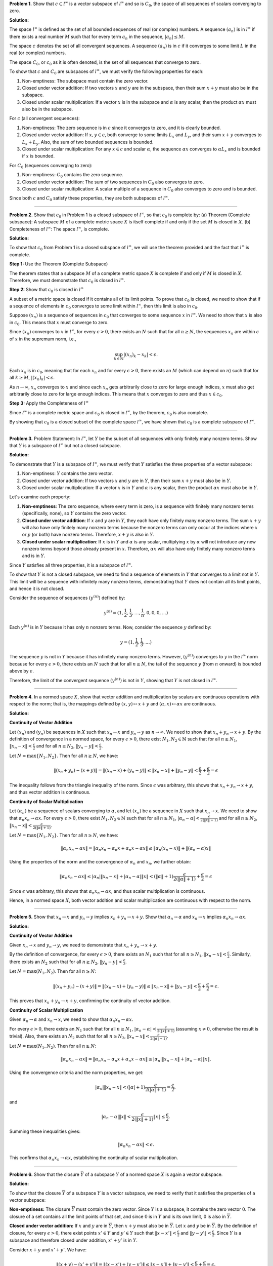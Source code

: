 .. title: Kreyszig 2.3, Further Properties of Normed Spaces
.. slug: kreyszig-23-further-properties-of-normed-spaces
.. date: 2023-11-05 11:08:00 UTC
.. tags: proofs
.. has_math: yes
.. category: 
.. link: 
.. description: 
.. type: text

**Problem 1.** Show that :math:`c \subset l^{\infty}` is a vector subspace of :math:`l^{\infty}` and so is :math:`C_0`, the
space of all sequences of scalars converging to zero.

**Solution:**

The space :math:`l^{\infty}` is defined as the set of all bounded sequences of real (or complex) numbers. 
A sequence :math:`(a_n)` is in :math:`l^{\infty}` if there exists a real number :math:`M` such that for every 
term :math:`a_n` in the sequence, :math:`|a_n| \leq M`.

The space :math:`c` denotes the set of all convergent sequences. A sequence :math:`(a_n)` is in :math:`c` if it 
converges to some limit :math:`L` in the real (or complex) numbers.

The space :math:`C_0`, or :math:`c_0` as it is often denoted, is the set of all sequences that converge to zero.

To show that :math:`c` and :math:`C_0` are subspaces of :math:`l^{\infty}`, we must verify the following properties 
for each:

1. Non-emptiness: The subspace must contain the zero vector.
2. Closed under vector addition: If two vectors :math:`x` and :math:`y` are in the subspace, then their sum 
   :math:`x + y` must also be in the subspace.
3. Closed under scalar multiplication: If a vector :math:`x` is in the subspace and :math:`\alpha` is any scalar, 
   then the product :math:`\alpha x` must also be in the subspace.

For :math:`c` (all convergent sequences):

1. Non-emptiness: The zero sequence is in :math:`c` since it converges to zero, and it is clearly bounded.
2. Closed under vector addition: If :math:`x, y \in c`, both converge to some limits :math:`L_x` and :math:`L_y`, 
   and their sum :math:`x + y` converges to :math:`L_x + L_y`. Also, the sum of two bounded sequences is bounded.
3. Closed under scalar multiplication: For any :math:`x \in c` and scalar :math:`\alpha`, the sequence 
   :math:`\alpha x` converges to :math:`\alpha L_x` and is bounded if :math:`x` is bounded.

For :math:`C_0` (sequences converging to zero):

1. Non-emptiness: :math:`C_0` contains the zero sequence.
2. Closed under vector addition: The sum of two sequences in :math:`C_0` also converges to zero.
3. Closed under scalar multiplication: A scalar multiple of a sequence in :math:`C_0` also converges to zero and 
   is bounded.

Since both :math:`c` and :math:`C_0` satisfy these properties, they are both subspaces of :math:`l^{\infty}`.

-------------------------------------------------------------------------------------------------------------

**Problem 2.** Show that :math:`c_0` in Problem 1 is a closed subspace of :math:`l^{\infty}`, so that :math:`c_0` is complete by:
(a) Theorem (Complete subspace): A subspace :math:`M` of a complete metric space :math:`X` is itself complete if and only if the set :math:`M` is closed in :math:`X`.
(b) Completeness of :math:`l^{\infty}`: The space :math:`l^{\infty}`, is complete.

**Solution:**

To show that :math:`c_0` from Problem 1 is a closed subspace of :math:`l^{\infty}`, we will use the theorem provided and the fact that :math:`l^{\infty}` is complete.

**Step 1:** Use the Theorem (Complete Subspace)

The theorem states that a subspace :math:`M` of a complete metric space :math:`X` is complete if and only if :math:`M` is closed in :math:`X`. Therefore, we must demonstrate that :math:`c_0` is closed in :math:`l^{\infty}`.

**Step 2:** Show that :math:`c_0` is closed in :math:`l^{\infty}`

A subset of a metric space is closed if it contains all of its limit points. To prove that :math:`c_0` is closed, we need to show that if a sequence of elements in :math:`c_0` converges to some limit within :math:`l^{\infty}`, then this limit is also in :math:`c_0`.

Suppose :math:`(x_n)` is a sequence of sequences in :math:`c_0` that converges to some sequence :math:`x` in :math:`l^{\infty}`. We need to show that :math:`x` is also in :math:`c_0`. This means that :math:`x` must converge to zero.

Since :math:`(x_n)` converges to :math:`x` in :math:`l^{\infty}`, for every :math:`\epsilon > 0`, there exists an :math:`N` such that for all :math:`n \geq N`, the sequences :math:`x_n` are within :math:`\epsilon` of :math:`x` in the supremum norm, i.e.,

.. math::
   \sup_{k \in \mathbb{N}} |(x_n)_k - x_k| < \epsilon.

Each :math:`x_n` is in :math:`c_0`, meaning that for each :math:`x_n` and for every :math:`\epsilon > 0`, there exists an :math:`M` (which can depend on :math:`n`) such that for all :math:`k \geq M`, :math:`|(x_n)_k| < \epsilon`.

As :math:`n \rightarrow \infty`, :math:`x_n` converges to :math:`x` and since each :math:`x_n` gets arbitrarily close to zero for large enough indices, :math:`x` must also get arbitrarily close to zero for large enough indices. This means that :math:`x` converges to zero and thus :math:`x \in c_0`.

**Step 3:** Apply the Completeness of :math:`l^{\infty}`

Since :math:`l^{\infty}` is a complete metric space and :math:`c_0` is closed in :math:`l^{\infty}`, by the theorem, :math:`c_0` is also complete.

By showing that :math:`c_0` is a closed subset of the complete space :math:`l^{\infty}`, we have shown that :math:`c_0` is a complete subspace of :math:`l^{\infty}`.

---------------------------------------------------------------------------------------------------------------------------------------------------------------------

**Problem 3.** Problem Statement: In :math:`l^{\infty}`, let :math:`Y` be the subset of all sequences with only finitely many nonzero terms. 
Show that :math:`Y` is a subspace of :math:`l^{\infty}` but not a closed subspace.

**Solution:**

To demonstrate that :math:`Y` is a subspace of :math:`l^{\infty}`, we must verify that :math:`Y` satisfies 
the three properties of a vector subspace:

1. Non-emptiness: :math:`Y` contains the zero vector.
2. Closed under vector addition: If two vectors :math:`x` and :math:`y` are in :math:`Y`, then their sum 
   :math:`x + y` must also be in :math:`Y`.
3. Closed under scalar multiplication: If a vector :math:`x` is in :math:`Y` and :math:`\alpha` is any scalar, 
   then the product :math:`\alpha x` must also be in :math:`Y`.

Let's examine each property:

1. **Non-emptiness**: The zero sequence, where every term is zero, is a sequence with finitely many nonzero 
   terms (specifically, none), so :math:`Y` contains the zero vector.

2. **Closed under vector addition**: If :math:`x` and :math:`y` are in :math:`Y`, they each have only finitely 
   many nonzero terms. The sum :math:`x + y` will also have only finitely many nonzero terms because the nonzero 
   terms can only occur at the indices where :math:`x` or :math:`y` (or both) have nonzero terms. Therefore, 
   :math:`x + y` is also in :math:`Y`.

3. **Closed under scalar multiplication**: If :math:`x` is in :math:`Y` and :math:`\alpha` is any scalar, 
   multiplying :math:`x` by :math:`\alpha` will not introduce any new nonzero terms beyond those already present 
   in :math:`x`. Therefore, :math:`\alpha x` will also have only finitely many nonzero terms and is in :math:`Y`.

Since :math:`Y` satisfies all three properties, it is a subspace of :math:`l^{\infty}`.

To show that :math:`Y` is not a closed subspace, we need to find a sequence of elements in :math:`Y` that 
converges to a limit not in :math:`Y`. This limit will be a sequence with infinitely many nonzero terms, 
demonstrating that :math:`Y` does not contain all its limit points, and hence it is not closed.

Consider the sequence of sequences :math:`(y^{(n)})` defined by:

.. math::
   y^{(n)} = (1, \frac{1}{2}, \frac{1}{3}, \ldots, \frac{1}{n}, 0, 0, 0, \ldots)

Each :math:`y^{(n)}` is in :math:`Y` because it has only :math:`n` nonzero terms. Now, consider the sequence 
:math:`y` defined by:

.. math::
   y = (1, \frac{1}{2}, \frac{1}{3}, \ldots)

The sequence :math:`y` is not in :math:`Y` because it has infinitely many nonzero terms. However, 
:math:`(y^{(n)})` converges to :math:`y` in the :math:`l^{\infty}` norm because for every :math:`\epsilon > 0`, 
there exists an :math:`N` such that for all :math:`n \geq N`, the tail of the sequence :math:`y` (from :math:`n` 
onward) is bounded above by :math:`\epsilon`.

Therefore, the limit of the convergent sequence :math:`(y^{(n)})` is not in :math:`Y`, showing that :math:`Y` is 
not closed in :math:`l^{\infty}`.

---------------------------------

**Problem 4.** In a normed space :math:`X`, show that vector addition and multiplication by scalars are continuous operations
with respect to the norm; that is, the mappings defined by :math:`(x, y) \mapsto x+y` and :math:`(\alpha, x) \mapsto \alpha x` are continuous.

**Solution:**

**Continuity of Vector Addition**

Let :math:`(x_n)` and :math:`(y_n)` be sequences in :math:`X` such that :math:`x_n \to x` and :math:`y_n \to y` as :math:`n \to \infty`. We need to show that :math:`x_n + y_n \to x + y`. By the definition of convergence in a normed space, for every :math:`\epsilon > 0`, there exist :math:`N_1, N_2 \in \mathbb{N}` such that for all :math:`n \geq N_1`, :math:`\|x_n - x\| < \frac{\epsilon}{2}` and for all :math:`n \geq N_2`, :math:`\|y_n - y\| < \frac{\epsilon}{2}`.

Let :math:`N = \max\{N_1, N_2\}`. Then for all :math:`n \geq N`, we have:

.. math::
   \| (x_n + y_n) - (x + y) \| = \| (x_n - x) + (y_n - y) \| \leq \|x_n - x\| + \|y_n - y\| < \frac{\epsilon}{2} + \frac{\epsilon}{2} = \epsilon

The inequality follows from the triangle inequality of the norm. Since :math:`\epsilon` was arbitrary, this shows that :math:`x_n + y_n \to x + y`, and thus vector addition is continuous.

**Continuity of Scalar Multiplication**

Let :math:`(\alpha_n)` be a sequence of scalars converging to :math:`\alpha`, and let :math:`(x_n)` be a sequence in :math:`X` such that :math:`x_n \to x`. We need to show that :math:`\alpha_n x_n \to \alpha x`. For every :math:`\epsilon > 0`, there exist :math:`N_1, N_2 \in \mathbb{N}` such that for all :math:`n \geq N_1`, :math:`|\alpha_n - \alpha| < \frac{\epsilon}{2(\|x\|+1)}` and for all :math:`n \geq N_2`, :math:`\|x_n - x\| < \frac{\epsilon}{2(\|\alpha\|+1)}`.

Let :math:`N = \max\{N_1, N_2\}`. Then for all :math:`n \geq N`, we have:

.. math::
   \| \alpha_n x_n - \alpha x \| = \| \alpha_n x_n - \alpha_n x + \alpha_n x - \alpha x \| \leq \| \alpha_n (x_n - x) \| + \| (\alpha_n - \alpha) x \|

Using the properties of the norm and the convergence of :math:`\alpha_n` and :math:`x_n`, we further obtain:

.. math::
   \| \alpha_n x_n - \alpha x \| \leq |\alpha_n| \| x_n - x \| + |\alpha_n - \alpha| \| x \| < (\|\alpha\|+1) \frac{\epsilon}{2(\|\alpha\|+1)} + \frac{\epsilon}{2} = \epsilon

Since :math:`\epsilon` was arbitrary, this shows that :math:`\alpha_n x_n \to \alpha x`, and thus scalar multiplication is continuous.

Hence, in a normed space :math:`X`, both vector addition and scalar multiplication are continuous with respect to the norm.

---------------------------------------------------------------------------------------------------------------------------

**Problem 5.** Show that :math:`x_n \to x` and :math:`y_n \to y` implies :math:`x_n + y_n \to x + y`. Show that
:math:`\alpha_n \to \alpha` and :math:`x_n \to x` implies :math:`\alpha_n x_n \to \alpha x`.

**Solution:**

**Continuity of Vector Addition**

Given :math:`x_n \to x` and :math:`y_n \to y`, we need to demonstrate that :math:`x_n + y_n \to x + y`.

By the definition of convergence, for every :math:`\epsilon > 0`, there exists an :math:`N_1` such that for all :math:`n \geq N_1`, :math:`\|x_n - x\| < \frac{\epsilon}{2}`. Similarly, there exists an :math:`N_2` such that for all :math:`n \geq N_2`, :math:`\|y_n - y\| < \frac{\epsilon}{2}`.

Let :math:`N = \max(N_1, N_2)`. Then for all :math:`n \geq N`:

.. math::
   \| (x_n + y_n) - (x + y) \| = \| (x_n - x) + (y_n - y) \| \leq \|x_n - x\| + \|y_n - y\| < \frac{\epsilon}{2} + \frac{\epsilon}{2} = \epsilon.

This proves that :math:`x_n + y_n \to x + y`, confirming the continuity of vector addition.

**Continuity of Scalar Multiplication**

Given :math:`\alpha_n \to \alpha` and :math:`x_n \to x`, we need to show that :math:`\alpha_n x_n \to \alpha x`.

For every :math:`\epsilon > 0`, there exists an :math:`N_1` such that for all :math:`n \geq N_1`, :math:`|\alpha_n - \alpha| < \frac{\epsilon}{2(\|x\| + 1)}` (assuming :math:`x \neq 0`, otherwise the result is trivial). Also, there exists an :math:`N_2` such that for all :math:`n \geq N_2`, :math:`\|x_n - x\| < \frac{\epsilon}{2(|\alpha| + 1)}`.

Let :math:`N = \max(N_1, N_2)`. Then for all :math:`n \geq N`:

.. math::
   \| \alpha_n x_n - \alpha x \| = \| \alpha_n x_n - \alpha_n x + \alpha_n x - \alpha x \| \leq |\alpha_n| \| x_n - x \| + |\alpha_n - \alpha| \| x \|.

Using the convergence criteria and the norm properties, we get:

.. math::
   |\alpha_n| \| x_n - x \| < (|\alpha| + 1) \frac{\epsilon}{2(|\alpha| + 1)} = \frac{\epsilon}{2},

and

.. math::
   |\alpha_n - \alpha| \| x \| < \frac{\epsilon}{2(\|x\| + 1)} \|x\| \leq \frac{\epsilon}{2}.

Summing these inequalities gives:

.. math::
   \| \alpha_n x_n - \alpha x \| < \epsilon.

This confirms that :math:`\alpha_n x_n \to \alpha x`, establishing the continuity of scalar multiplication.

-----------------------------------------------------------------------------------------------------------

**Problem 6.** Show that the closure :math:`\bar{Y}` of a subspace :math:`Y` of a normed space :math:`X` is again
a vector subspace.

**Solution:**

To show that the closure :math:`\overline{Y}` of a subspace :math:`Y` is a vector subspace, we need to verify that it satisfies the properties of a vector subspace:

**Non-emptiness:**
The closure :math:`\overline{Y}` must contain the zero vector. Since :math:`Y` is a subspace, it contains the zero vector :math:`0`. The closure of a set contains all the limit points of that set, and since :math:`0` is in :math:`Y` and is its own limit, :math:`0` is also in :math:`\overline{Y}`.

**Closed under vector addition:**
If :math:`x` and :math:`y` are in :math:`\overline{Y}`, then :math:`x + y` must also be in :math:`\overline{Y}`. Let :math:`x` and :math:`y` be in :math:`\overline{Y}`. By the definition of closure, for every :math:`\epsilon > 0`, there exist points :math:`x' \in Y` and :math:`y' \in Y` such that :math:`\|x - x'\| < \frac{\epsilon}{2}` and :math:`\|y - y'\| < \frac{\epsilon}{2}`. Since :math:`Y` is a subspace and therefore closed under addition, :math:`x' + y'` is in :math:`Y`.

Consider :math:`x + y` and :math:`x' + y'`. We have:

.. math::
    \| (x + y) - (x' + y') \| = \| (x - x') + (y - y') \| \leq \|x - x'\| + \|y - y'\| < \frac{\epsilon}{2} + \frac{\epsilon}{2} = \epsilon.

This inequality shows that for every point :math:`x + y` in :math:`\overline{Y}`, we can find a point :math:`x' + y'` in :math:`Y` such that :math:`x + y` is as close as we wish to :math:`x' + y'`, which means :math:`x + y` is a limit point of :math:`Y` and hence in :math:`\overline{Y}`.

**Closed under scalar multiplication:**
If :math:`x` is in :math:`\overline{Y}` and :math:`\alpha` is a scalar, then :math:`\alpha x` must also be in :math:`\overline{Y}`. Let :math:`x` be in :math:`\overline{Y}` and let :math:`\alpha` be any scalar. By the definition of closure, for every :math:`\epsilon > 0`, there exists a point :math:`x' \in Y` such that :math:`\|x - x'\| < \frac{\epsilon}{|\alpha|}` if :math:`\alpha \neq 0` (if :math:`\alpha = 0`, the result is trivial since :math:`0 \cdot x = 0` is in :math:`Y` and hence in :math:`\overline{Y}`).

Since :math:`Y` is a subspace, it is closed under scalar multiplication, so :math:`\alpha x'` is in :math:`Y`. Consider :math:`\alpha x` and :math:`\alpha x'`. We have:

.. math::
    \| \alpha x - \alpha x' \| = |\alpha| \| x - x' \| < |\alpha| \cdot \frac{\epsilon}{|\alpha|} = \epsilon.

This inequality shows that for every point :math:`\alpha x` in :math:`\overline{Y}`, we can find a point :math:`\alpha x'` in :math:`Y` such that :math:`\alpha x` is as close as we wish to :math:`\alpha x'`, which means :math:`\alpha x` is a limit point of :math:`Y` and hence in :math:`\overline{Y}`.

Therefore, the closure :math:`\overline{Y}` of a subspace :math:`Y` of a normed space :math:`X` satisfies all the properties of a vector subspace and is thus itself a vector subspace of :math:`X`.

----------------------------------------------------------------------------------------------------------------------------------------------------------------------------------------------------

**Problem 7.** Show that convergence of :math:`\|\mathbf{y}_1\| + \|\mathbf{y}_2\| + \|\mathbf{y}_3\| + \ldots` may not imply convergence of :math:`\mathbf{y}_1 + \mathbf{y}_2 + \mathbf{y}_3 + \ldots`. Hint: Consider :math:`\mathbf{y}` in Prob. 3 and :math:`(\mathbf{y}_n)`, where :math:`\mathbf{y}_n = (\eta_j^{(n)})`, :math:`\eta_n^{(n)} = 1/n^2`, :math:`\eta_j^{(n)} = 0` for all :math:`j \neq n`.

**Solution:**

To demonstrate the statement, we'll consider a sequence in the space :math:`l^\infty` of all bounded sequences of scalars, which is the space mentioned in Problem 3.

We'll construct a specific example using the hint provided, which involves sequences with only one non-zero term whose magnitude is :math:`\frac{1}{n^2}`. This example will show that the series of norms converges (absolute convergence), but the series of vectors does not converge in the :math:`l^\infty` space.

**Construction:**

Let :math:`y_n` be a sequence in :math:`l^\infty` defined by :math:`y_n = (\eta_j^{(n)})` where:

.. math::
    \eta_j^{(n)} = \begin{cases} 
    \frac{1}{n^2} & \text{if } j = n \\
    0 & \text{if } j \neq n 
    \end{cases}

This sequence :math:`y_n` has only the :math:`n`-th term non-zero and equal to :math:`\frac{1}{n^2}`, and all other terms are zero.

**Absolute convergence of norms:**

Consider the series of norms :math:`\sum_{n=1}^\infty \|y_n\|`. Since :math:`\|y_n\| = \frac{1}{n^2}` for each :math:`n`, the series is:

.. math::
    \sum_{n=1}^\infty \|y_n\| = \sum_{n=1}^\infty \frac{1}{n^2}

The series :math:`\sum_{n=1}^\infty \frac{1}{n^2}` is known to converge (it's a p-series with :math:`p = 2`, which converges for :math:`p > 1`).

**Lack of convergence of the vector series:**

Now consider the series of vectors :math:`\sum_{n=1}^\infty y_n`. The :math:`n`-th partial sum of this series is:

.. math::
    S_n = \sum_{k=1}^n y_k = (1, \frac{1}{4}, \frac{1}{9}, \ldots, \frac{1}{n^2}, 0, 0, \ldots)

Each partial sum :math:`S_n` is a sequence in :math:`l^\infty` where the first :math:`n` terms are the reciprocals of the squares of the natural numbers, and the rest are zeros.

The limit of the partial sums :math:`S_n` as :math:`n \to \infty`, if it exists, would be the sequence:

.. math::
    S = (1, \frac{1}{4}, \frac{1}{9}, \ldots, \frac{1}{n^2}, \ldots)

The sequence :math:`S` represents the harmonic series of squares, which does not converge in the :math:`l^\infty` space, because it's not a bounded sequence. Each term in the sequence :math:`S` is a positive number, and there are infinitely many terms, so the sequence does not converge to a point in :math:`l^\infty` (which requires boundedness).

**Conclusion:**

We have shown that while the series of norms :math:`\sum_{n=1}^\infty \|y_n\|` converges, the series of vectors :math:`\sum_{n=1}^\infty y_n` does not converge in the :math:`l^\infty` space. This example illustrates that absolute convergence of the norms does not imply convergence of the series of vectors in the :math:`l^\infty` space.

-------------------------------------------------------------------------------------------------------------------------------------------------------------------------------------------------------------------------------------------------------------------------------------------------------------------------------------------------

**Problem 8.** Problem Statement: In a normed space :math:`X`, if absolute convergence of any series always implies convergence of that series, show that :math:`X` is complete.

**Proof:**

1. **Absolute Convergence Implies Convergence:**
   By hypothesis, if a series :math:`\sum_{n=1}^\infty x_n` in :math:`X` is absolutely convergent, meaning that :math:`\sum_{n=1}^\infty \|x_n\|` converges, then the series :math:`\sum_{n=1}^\infty x_n` itself converges in :math:`X`.

2. **Cauchy Criterion for Series:**
   A series :math:`\sum_{n=1}^\infty x_n` converges if and only if the sequence of partial sums :math:`S_m = \sum_{n=1}^m x_n` is a Cauchy sequence.

3. **Absolute Convergence and Cauchy Sequences:**
   Suppose :math:`\sum_{n=1}^\infty x_n` is absolutely convergent. Then for every :math:`\varepsilon > 0`, there exists :math:`N \in \mathbb{N}` such that for all :math:`m > n \geq N`, we have :math:`\sum_{k=n}^m \|x_k\| < \varepsilon` because the series of norms is convergent and hence satisfies the Cauchy criterion.

4. **Implication for Partial Sums:**
   The property above implies that the sequence of partial sums :math:`(S_m)` is Cauchy. To see this, note that for :math:`m > n \geq N`,

   .. math::
       \|S_m - S_n\| = \left\|\sum_{k=n+1}^m x_k\right\| \leq \sum_{k=n+1}^m \|x_k\| < \varepsilon.

   This inequality holds because the norm is subadditive (it satisfies the triangle inequality).

5. **Completeness of X:**
   If :math:`(S_m)` is a Cauchy sequence in :math:`X` and :math:`X` is a space where absolute convergence implies convergence, then :math:`(S_m)` must converge in :math:`X` because it is absolutely convergent.

6. **Conclusion:**
   Since every Cauchy sequence in :math:`X` converges in :math:`X`, :math:`X` is complete. Hence, :math:`X` is a Banach space.

The key point here is the equivalence of the Cauchy criterion for series convergence and the completeness of the space. The hypothesis that absolute convergence implies convergence ensures that Cauchy sequences of partial sums always converge, which is precisely the definition of a complete space.
**Solution:**

The key point here is the equivalence of the Cauchy criterion for series convergence and the completeness of the space. The hypothesis that absolute convergence implies convergence ensures that Cauchy sequences of partial sums always converge, which is precisely the definition of a complete space.

**Completeness of** :math:`X`:

To say that :math:`X` is complete means that every Cauchy sequence in :math:`X` converges to a limit within :math:`X`. Now, let's consider any Cauchy sequence :math:`(x_n)` in :math:`X`. By the property of normed spaces, we can form a series :math:`\sum_{n=1}^\infty (x_{n+1} - x_n)`. This series is absolutely convergent if the series of norms :math:`\sum_{n=1}^\infty \|x_{n+1} - x_n\|` converges.

Since :math:`(x_n)` is a Cauchy sequence, for every :math:`\varepsilon > 0`, there exists an :math:`N` such that for all :math:`m > n \geq N`, the distance between :math:`x_n` and :math:`x_m` is less than :math:`\varepsilon`. Formally, :math:`\|x_m - x_n\| < \varepsilon`.

The property of being a Cauchy sequence suggests that the series of differences :math:`(x_{n+1} - x_n)` has terms that become arbitrarily small as :math:`n` increases. In other words, the series :math:`\sum_{n=N}^\infty \|x_{n+1} - x_n\|` has terms that decrease and approach zero, implying that the series of norms is convergent.

Given that absolute convergence of a series in :math:`X` implies its convergence, we can conclude that the series :math:`\sum_{n=1}^\infty (x_{n+1} - x_n)` converges in :math:`X`. The convergence of this series means that the sequence of partial sums, which corresponds to the sequence :math:`(x_n)` up to an initial segment, converges to a limit in :math:`X`.

Therefore, the original Cauchy sequence :math:`(x_n)` must also converge in :math:`X`, because its behavior at infinity is captured by the series formed by its successive differences. Since every Cauchy sequence in :math:`X` has a limit in :math:`X`, we conclude that :math:`X` is complete.

In summary, the condition that absolute convergence implies convergence in :math:`X` allows us to transform the Cauchy criterion for sequences into a condition on series. Since this condition guarantees convergence for all absolutely convergent series—and hence for all Cauchy sequences—it follows that :math:`X` is a complete normed space, or a Banach space.

**Solution:**

This proof leverages the fundamental property of normed spaces: a space is complete if every Cauchy sequence converges within the space. The given condition, that absolute convergence implies convergence, is used to show that Cauchy sequences, constructed from series of vectors in the space, converge. This implies that the space must be complete, as all such Cauchy sequences have a limit in the space, satisfying the definition of a Banach space.

-----------------------------------------------------------------------------------------------------------------------------------------------------------------------------------------------------------------------------------------------------------------------------------------------------------------------------------------------------------------------------------------------------------------------------------------------------------------

**Problem 9.** Show that in a Banach space, an absolutely convergent series is convergent.

Detailed Proof:

Let :math:`(X, \|\cdot\|)` be a Banach space. Suppose we have a series :math:`\sum_{n=1}^\infty x_n` in :math:`X` that is absolutely convergent. By definition, this means that the series :math:`\sum_{n=1}^\infty \|x_n\|` converges in the real numbers.

1. **Definition of Absolute Convergence:**
   The series :math:`\sum_{n=1}^\infty \|x_n\|` is said to be absolutely convergent if the sum of the norms, which are real numbers, is a convergent series in :math:`\mathbb{R}`, i.e., there exists a real number :math:`L` such that for every :math:`\epsilon > 0`, there is an integer :math:`N` such that for all :math:`n \geq N`, it holds that

   .. math::
      \left|\sum_{k=N+1}^n \|x_k\| - L\right| < \epsilon.

2. **Partial Sums as a Sequence:**
   Define the :math:`n`-th partial sum :math:`S_n` of the series :math:`\sum_{n=1}^\infty x_n` by :math:`S_n = \sum_{k=1}^n x_k`. The sequence :math:`(S_n)` is a sequence of elements in :math:`X`.

3. **Partial Sums Are Cauchy:**
   To show that :math:`(S_n)` is a Cauchy sequence, consider any :math:`\epsilon > 0`. Since the series of norms converges, there exists an integer :math:`N` such that for all :math:`m, n \geq N` with :math:`m < n`, we have

   .. math::
      \sum_{k=m+1}^n \|x_k\| < \epsilon.

   Now, consider the difference between the :math:`n`-th and :math:`m`-th partial sums:

   .. math::
      \|S_n - S_m\| = \left\|\sum_{k=m+1}^n x_k\right\| \leq \sum_{k=m+1}^n \|x_k\|,

   where we used the triangle inequality for norms. Given our choice of :math:`N`, for :math:`m, n \geq N`, this implies

   .. math::
      \|S_n - S_m\| < \epsilon.

   This is the Cauchy criterion for sequences in a normed space: for any :math:`\epsilon > 0`, there exists an :math:`N` such that for all :math:`m, n \geq N`, the norm of the difference between the :math:`n`-th and :math:`m`-th terms of the sequence is less than :math:`\epsilon`.

4. **Convergence of Cauchy Sequences in Banach Spaces:**
   A Banach space is, by definition, a complete normed vector space. Completeness means that every Cauchy sequence in the space converges to a limit within the space. Since we have established that :math:`(S_n)` is a Cauchy sequence, it must converge to some limit :math:`S` in :math:`X`.

5. **Conclusion:**
   The limit :math:`S` to which the sequence :math:`(S_n)` converges is the sum of the series :math:`\sum_{n=1}^\infty x_n`. Therefore, the series converges in :math:`X`, and we have demonstrated that an absolutely convergent series in a Banach space is indeed convergent.

**Solution:**

This detailed proof walks through the concepts of absolute convergence, the properties of Cauchy sequences, and the completeness of Banach spaces to conclusively show that an absolutely convergent series in a Banach space must converge. This result is a cornerstone of functional analysis and underscores the robustness of Banach spaces for analytical purposes.







